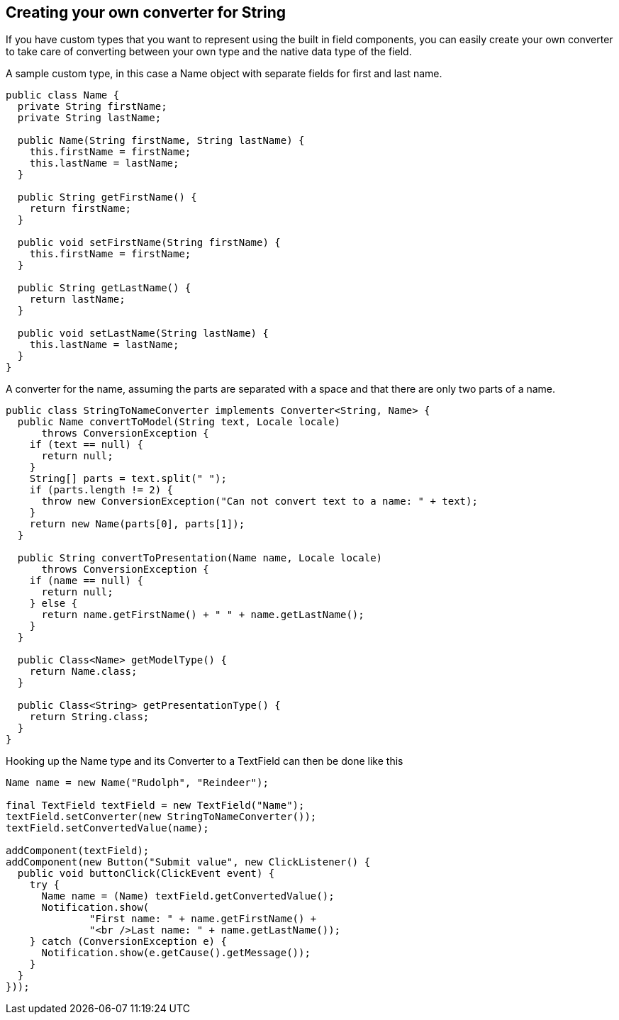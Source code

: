 [[creating-your-own-converter-for-string]]
Creating your own converter for String
--------------------------------------

If you have custom types that you want to represent using the built in
field components, you can easily create your own converter to take care
of converting between your own type and the native data type of the
field.

A sample custom type, in this case a Name object with separate fields
for first and last name.

[source,java]
....
public class Name {
  private String firstName;
  private String lastName;

  public Name(String firstName, String lastName) {
    this.firstName = firstName;
    this.lastName = lastName;
  }

  public String getFirstName() {
    return firstName;
  }

  public void setFirstName(String firstName) {
    this.firstName = firstName;
  }

  public String getLastName() {
    return lastName;
  }

  public void setLastName(String lastName) {
    this.lastName = lastName;
  }
}
....

A converter for the name, assuming the parts are separated with a space
and that there are only two parts of a name.

[source,java]
....
public class StringToNameConverter implements Converter<String, Name> {
  public Name convertToModel(String text, Locale locale)
      throws ConversionException {
    if (text == null) {
      return null;
    }
    String[] parts = text.split(" ");
    if (parts.length != 2) {
      throw new ConversionException("Can not convert text to a name: " + text);
    }
    return new Name(parts[0], parts[1]);
  }

  public String convertToPresentation(Name name, Locale locale)
      throws ConversionException {
    if (name == null) {
      return null;
    } else {
      return name.getFirstName() + " " + name.getLastName();
    }
  }

  public Class<Name> getModelType() {
    return Name.class;
  }

  public Class<String> getPresentationType() {
    return String.class;
  }
}
....

Hooking up the Name type and its Converter to a TextField can then be
done like this

[source,java]
....
Name name = new Name("Rudolph", "Reindeer");

final TextField textField = new TextField("Name");
textField.setConverter(new StringToNameConverter());
textField.setConvertedValue(name);

addComponent(textField);
addComponent(new Button("Submit value", new ClickListener() {
  public void buttonClick(ClickEvent event) {
    try {
      Name name = (Name) textField.getConvertedValue();
      Notification.show(
              "First name: " + name.getFirstName() +
              "<br />Last name: " + name.getLastName());
    } catch (ConversionException e) {
      Notification.show(e.getCause().getMessage());
    }
  }
}));
....
